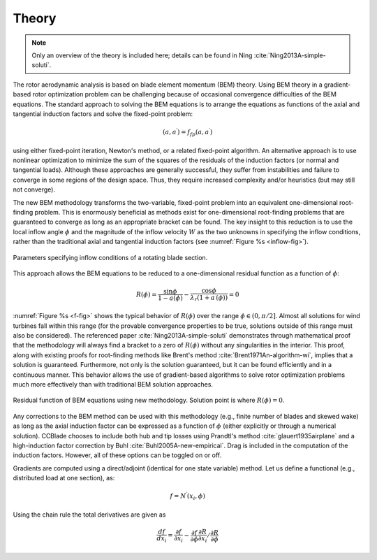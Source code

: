 .. _ccblade_theory:

Theory
------

.. note::

    Only an overview of the theory is included here; details can be found in Ning :cite:`Ning2013A-simple-soluti`.

The rotor aerodynamic analysis is based on blade element momentum (BEM) theory.
Using BEM theory in a gradient-based rotor optimization problem can be challenging because of occasional convergence difficulties of the BEM equations.
The standard approach to solving the BEM equations is to arrange the equations as functions of the axial and tangential induction factors and solve the fixed-point problem:

.. math::

    (a, a^\prime) = f_{fp}(a, a^\prime)

using either fixed-point iteration, Newton's method, or a related fixed-point algorithm.
An alternative approach is to use nonlinear optimization to minimize the sum of the squares of the residuals of the induction factors (or normal and tangential loads).
Although these approaches are generally successful, they suffer from instabilities and failure to converge in some regions of the design space.
Thus, they require increased complexity and/or heuristics (but may still not converge).

The new BEM methodology transforms the two-variable, fixed-point problem into an equivalent one-dimensional root-finding problem.
This is enormously beneficial as methods exist for one-dimensional root-finding problems that are guaranteed to converge as long as an appropriate bracket can be found.
The key insight to this reduction is to use the local inflow angle :math:`\phi` and the magnitude of the inflow velocity :math:`W` as the two unknowns in specifying the inflow conditions, rather than the traditional axial and tangential induction factors (see :numref:`Figure %s <inflow-fig>`).

.. _inflow-fig:

.. figure:: /images/ccblade/inflow.*
    :width: 5in
    :align: center

    Parameters specifying inflow conditions of a rotating blade section.


This approach allows the BEM equations to be reduced to a one-dimensional residual function as a function of :math:`\phi`:

.. math::
    R(\phi) = \frac{\sin\phi}{1-a(\phi)} - \frac{\cos\phi}{\lambda_r (1+a^\prime(\phi))}  = 0



:numref:`Figure %s <f-fig>` shows the typical behavior of :math:`R(\phi)` over the range :math:`\phi \in (0, \pi/2]`.
Almost all solutions for wind turbines fall within this range (for the provable convergence properties to be true, solutions outside of this range must also be considered).
The referenced paper :cite:`Ning2013A-simple-soluti` demonstrates through mathematical proof that the methodology will always find a bracket to a zero of :math:`R(\phi)` without any singularities in the interior.
This proof, along with existing proofs for root-finding methods like Brent's method :cite:`Brent1971An-algorithm-wi`, implies that a solution is guaranteed.
Furthermore, not only is the solution guaranteed, but it can be found efficiently and in a continuous manner.
This behavior allows the use of gradient-based algorithms to solve rotor optimization problems much more effectively than with traditional BEM solution approaches.


.. _f-fig:

.. figure:: /images/ccblade/f.*
    :width: 5in
    :align: center

    Residual function of BEM equations using new methodology.
    Solution point is where :math:`R(\phi) = 0`.



Any corrections to the BEM method can be used with this methodology (e.g., finite number of blades and skewed wake) as long as the axial induction factor can be expressed as a function of :math:`\phi` (either explicitly or through a numerical solution).
CCBlade chooses to include both hub and tip losses using Prandtl's method :cite:`glauert1935airplane` and a high-induction factor correction by Buhl :cite:`Buhl2005A-new-empirical`.
Drag is included in the computation of the induction factors.
However, all of these options can be toggled on or off.

Gradients are computed using a direct/adjoint (identical for one state variable) method.
Let us define a functional (e.g., distributed load at one section), as:

.. math::
    f = N^\prime(x_i, \phi)

Using the chain rule the total derivatives are given as

.. math::
    \frac{df}{dx_i} = \frac{\partial f}{\partial x_i} - \frac{\partial f}{\partial \phi} \frac{\partial R}{\partial x_i} / \frac{\partial R}{\partial \phi}


.. only:: html

    :bib:`Bibliography`

.. bibliography:: references.bib
    :style: unsrt
